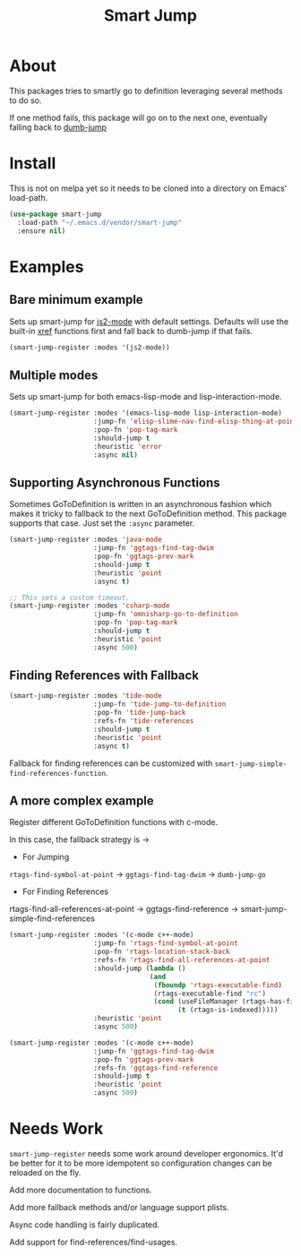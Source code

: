 #+TITLE: Smart Jump

* About
  This packages tries to smartly go to definition leveraging several methods to
  do so.

  If one method fails, this package will go on to the next one, eventually
  falling back to [[https://github.com/jacktasia/dumb-jump][dumb-jump]]

* Install
  This is not on melpa yet so it needs to be cloned into a directory on Emacs'
  load-path.

  #+begin_src emacs-lisp :tangle yes
  (use-package smart-jump
    :load-path "~/.emacs.d/vendor/smart-jump"
    :ensure nil)
  #+end_src

* Examples
** Bare minimum example
   Sets up smart-jump for [[https://github.com/mooz/js2-mode][js2-mode]] with default settings. Defaults will use the
   built-in [[https://github.com/emacs-mirror/emacs/blob/master/lisp/progmodes/xref.el][xref]] functions first and fall back to dumb-jump if that fails.

   #+begin_src emacs-lisp :tangle yes
   (smart-jump-register :modes '(js2-mode))
   #+end_src
** Multiple modes
   Sets up smart-jump for both emacs-lisp-mode and lisp-interaction-mode.
   #+begin_src emacs-lisp :tangle yes
   (smart-jump-register :modes '(emacs-lisp-mode lisp-interaction-mode)
                        :jump-fn 'elisp-slime-nav-find-elisp-thing-at-point
                        :pop-fn 'pop-tag-mark
                        :should-jump t
                        :heuristic 'error
                        :async nil)
   #+end_src
** Supporting Asynchronous Functions
   Sometimes GoToDefinition is written in an asynchronous fashion which makes it
   tricky to fallback to the next GoToDefinition method. This package supports
   that case. Just set the ~:async~ parameter.
   #+begin_src emacs-lisp :tangle yes
   (smart-jump-register :modes 'java-mode
                        :jump-fn 'ggtags-find-tag-dwim
                        :pop-fn 'ggtags-prev-mark
                        :should-jump t
                        :heuristic 'point
                        :async t)

   #+end_src

   #+begin_src emacs-lisp :tangle yes
   ;; This sets a custom timeout.
   (smart-jump-register :modes 'csharp-mode
                        :jump-fn 'omnisharp-go-to-definition
                        :pop-fn 'pop-tag-mark
                        :should-jump t
                        :heuristic 'point
                        :async 500)
   #+end_src
** Finding References with Fallback
   #+begin_src emacs-lisp :tangle yes
  (smart-jump-register :modes 'tide-mode
                       :jump-fn 'tide-jump-to-definition
                       :pop-fn 'tide-jump-back
                       :refs-fn 'tide-references
                       :should-jump t
                       :heuristic 'point
                       :async t)
   #+end_src

   Fallback for finding references can be customized with
   ~smart-jump-simple-find-references-function~.
** A more complex example
   Register different GoToDefinition functions with c-mode.

   In this case, the fallback strategy is ->

   - For Jumping
   ~rtags-find-symbol-at-point~ -> ~ggtags-find-tag-dwim~ -> ~dumb-jump-go~

   - For Finding References
   rtags-find-all-references-at-point -> ggtags-find-reference -> smart-jump-simple-find-references

   #+begin_src emacs-lisp :tangle yes
  (smart-jump-register :modes '(c-mode c++-mode)
                       :jump-fn 'rtags-find-symbol-at-point
                       :pop-fn 'rtags-location-stack-back
                       :refs-fn 'rtags-find-all-references-at-point
                       :should-jump (lambda ()
                                     (and
                                      (fboundp 'rtags-executable-find)
                                      (rtags-executable-find "rc")
                                      (cond (useFileManager (rtags-has-filemanager))
                                            (t (rtags-is-indexed)))))
                       :heuristic 'point
                       :async 500)

  (smart-jump-register :modes '(c-mode c++-mode)
                       :jump-fn 'ggtags-find-tag-dwim
                       :pop-fn 'ggtags-prev-mark
                       :refs-fn 'ggtags-find-reference
                       :should-jump t
                       :heuristic 'point
                       :async 500)
   #+end_src
* Needs Work
  ~smart-jump-register~ needs some work around developer ergonomics. It'd be
  better for it to be more idempotent so configuration changes can be reloaded
  on the fly.

  Add more documentation to functions.

  Add more fallback methods and/or language support plists.

  Async code handling is fairly duplicated.

  Add support for find-references/find-usages.
